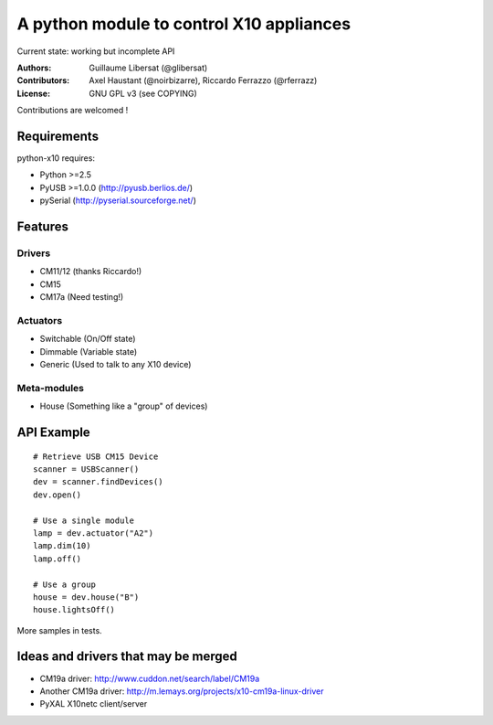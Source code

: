 =========================================
A python module to control X10 appliances
=========================================

Current state: working but incomplete API

:Authors: Guillaume Libersat (@glibersat)

:Contributors:
  Axel Haustant (@noirbizarre), Riccardo Ferrazzo (@rferrazz)

:License: GNU GPL v3 (see COPYING)

Contributions are welcomed !

------------
Requirements
------------

python-x10 requires:

- Python >=2.5
- PyUSB >=1.0.0 (http://pyusb.berlios.de/)
- pySerial (http://pyserial.sourceforge.net/)

--------
Features
--------

Drivers
=======

- CM11/12 (thanks Riccardo!)
- CM15
- CM17a (Need testing!)

Actuators
=========

- Switchable (On/Off state)
- Dimmable (Variable state)
- Generic (Used to talk to any X10 device)

Meta-modules
============

- House (Something like a "group" of devices)

-----------
API Example
-----------

::

 # Retrieve USB CM15 Device
 scanner = USBScanner()
 dev = scanner.findDevices()
 dev.open()

 # Use a single module
 lamp = dev.actuator("A2")
 lamp.dim(10)
 lamp.off()
 
 # Use a group
 house = dev.house("B")
 house.lightsOff()

More samples in tests.

------------------------------------
Ideas and drivers that may be merged
------------------------------------

- CM19a driver: http://www.cuddon.net/search/label/CM19a
- Another CM19a driver:
  http://m.lemays.org/projects/x10-cm19a-linux-driver
- PyXAL X10netc client/server
